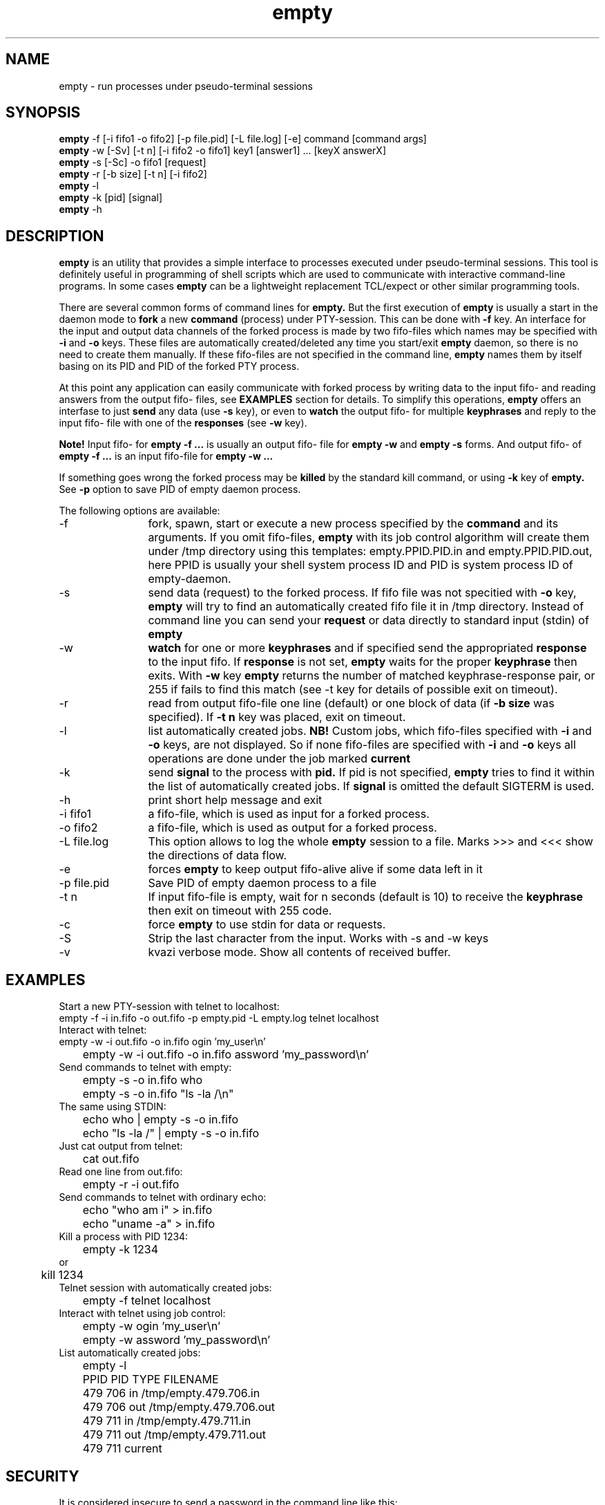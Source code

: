 .TH empty 1 "December, 31 2022"
.SH NAME
empty \- run processes under pseudo-terminal sessions
.SH SYNOPSIS
.br
.B empty
\-f [\-i fifo1 \-o fifo2] [\-p file.pid] [\-L file.log] [-e] command [command args]
.br
.B empty
\-w [\-Sv] [\-t n] [\-i fifo2 \-o fifo1] key1 [answer1] ... [keyX answerX]
.br
.B empty
\-s [\-Sc] \-o fifo1 [request]
.br
.B empty
\-r [\-b size] [\-t n] [\-i fifo2]
.br
.B empty
\-l
.br
.B empty
\-k [pid] [signal]
.br
.B empty
\-h
.SH DESCRIPTION
.B empty
is an utility that provides a simple interface to processes executed under pseudo-terminal sessions. This tool is definitely useful in programming of shell scripts which are used to communicate with interactive command-line programs. In some cases
.B empty
can be a lightweight replacement TCL/expect or other similar programming tools.
.PP
There are several common forms of command lines for
.B empty.
But the first execution of
.B empty
is usually a start in the daemon mode to
.B fork
a new 
.B command 
(process) under PTY-session. This can be done with 
.B \-f
key. 
An interface for the input and output data channels of the forked process is made by two fifo-files which names may be specified with
.B \-i 
and 
.B \-o 
keys. These files are automatically created/deleted any time you start/exit
.B empty
daemon, so there is no need to create them manually. If these fifo-files are not specified in the command line,
.B empty
names them by itself basing on its PID and PID of the forked PTY process.
.PP
At this point any application can easily communicate with forked process by writing data to the input fifo- and reading answers from the output fifo- files, see
.B EXAMPLES 
section for details. To simplify this operations,
.B empty
offers an interfase to just
.B send
any data (use
.B \-s
key), or even to 
.B watch
the output fifo- for multiple 
.B keyphrases
and reply to the input fifo- file with one of the
.B responses
(see
.B \-w
key).
.PP
.B Note!
Input fifo- for
.B empty -f ...
is usually an output fifo- file for
.B empty -w 
and 
.B empty -s
forms. And output fifo- of
.B empty -f ...
is an input fifo-file for
.B empty -w ...
.PP
If something goes wrong the forked process may be 
.B killed
by the standard kill command, or using
.B \-k
key of
.B empty.
See
.B \-p 
option to save PID of empty daemon process.
.PP
The following options are available:
.TP 12
\-f
fork, spawn, start or execute a new process specified by the
.B command
and its arguments. If you omit fifo-files,
.B empty
with its job control algorithm will create them under /tmp directory using this templates: empty.PPID.PID.in and empty.PPID.PID.out, here PPID is usually your shell system process ID and PID is system process ID of empty-daemon.
.TP
\-s
send data (request) to the forked process. If fifo file was not specitied with
.B \-o
key,
.B empty 
will try to find an automatically created fifo file it in /tmp directory. Instead of command line you can send your
.B request
or data directly to standard input (stdin) of
.B empty
.TP
\-w
.B watch
for one or more
.B keyphrases
and if specified send the appropriated
.B response
to the input fifo.
If 
.B response
is not set,
.B empty
waits for the proper
.B keyphrase
then exits. With
.B \-w
key
.B empty
returns the number of matched keyphrase-response pair, or 255 if fails to find this match (see -t key for details of possible exit on timeout).
.TP
\-r
read from output fifo-file one line (default) or one block of data (if 
.B \-b size 
was specified). If 
.B \-t n
key was placed, exit on timeout.
.TP
\-l
list automatically created jobs.
.B NB!
Custom jobs, which fifo-files specified with 
.B \-i 
and
.B \-o
keys, are not displayed. So if none fifo-files are specified with
.B -i
and 
.B -o 
keys all 
operations are done under the job marked
.B current
.TP
\-k 
send
.B signal
to the process with
.B pid.
If pid is not specified, 
.B empty
tries to find it within the list of automatically created jobs. If
.B signal
is omitted the default SIGTERM is used.
.TP
\-h
print short help message and exit
.TP
\-i fifo1
a fifo-file, which is used as input for a forked process.
.TP
\-o fifo2
a fifo-file, which is used as output for a forked process.
.TP
\-L file.log
This option allows to log the whole
.B empty
session to a file. Marks >>> and <<< show the directions of data flow.
.TP
\-e
forces 
.B empty
to keep output fifo-alive alive if some data left in it
.TP
\-p file.pid
Save PID of empty daemon process to a file
.TP
\-t n
If input fifo-file is empty, wait for n seconds (default is 10) to receive the
.B
keyphrase
then exit on timeout with 255 code.
.TP
\-c
force
.B empty
to use stdin for data or requests.
.TP
\-S
Strip the last character from the input. Works with -s and -w keys
.TP
\-v
kvazi verbose mode. Show all contents of received buffer.
.SH EXAMPLES
.TP 0 
Start a new PTY-session with telnet to localhost:
.nf
	empty -f -i in.fifo -o out.fifo -p empty.pid -L empty.log telnet localhost
.fi
.TP
Interact with telnet:
.nf
	empty \-w \-i out.fifo \-o in.fifo ogin 'my_user\\n'
	empty \-w \-i out.fifo \-o in.fifo assword 'my_password\\n'
.fi
.TP
Send commands to telnet with empty:
.nf
	empty \-s \-o in.fifo who
	empty \-s \-o in.fifo "ls \-la /\\n"
.fi
.TP
The same using STDIN:
.nf
	echo who | empty \-s \-o in.fifo
	echo "ls \-la /" | empty \-s \-o in.fifo
.fi
.TP
Just cat output from telnet:
.nf
	cat out.fifo
.fi
.TP
Read one line from out.fifo:
.nf
	empty \-r -i out.fifo 
.fi
.TP
Send commands to telnet with ordinary echo:
.nf
	echo "who am i" > in.fifo
	echo "uname -a" > in.fifo
.fi
.TP
Kill a process with PID 1234:
.nf
	empty -k 1234
or
	kill 1234
.nf
.TP
Telnet session with automatically created jobs:
.nf
	empty -f telnet localhost
.fi
.TP
Interact with telnet using job control:
.nf
	empty \-w ogin 'my_user\\n'
	empty \-w assword 'my_password\\n'
.fi
.TP
List automatically created jobs:
.nf
	empty \-l

	PPID    PID     TYPE    FILENAME
	479     706     in      /tmp/empty.479.706.in
	479     706     out     /tmp/empty.479.706.out
	479     711     in      /tmp/empty.479.711.in
	479     711     out     /tmp/empty.479.711.out

	479     711     current
.fi
.SH SECURITY
It is considered insecure to send a password in the command line like this:
.nf
	
	empty \-w assword 'my_password\\n'

.fi
or like this:
.nf

	empty \-s 'my_password\\n'

.fi

The reason is that the command line arguments are visible to the system while
.B empty
is running. Any local user can see them with ps(1), sometimes they are visible
even remotely with finger(1).
Also your server may have some monitoring tools which may store the output
from ps(1) in their logs. There are also other, more complicated ways
to compromise this information. Generally, you should take command line arguments
as (possibly) visible to every one unless you really know what you're doing.

.B empty
with '-s' flag runs quickly in most cases, but still it can hang for a number
of reasons (like fifo overloading), and even if it runs quick you still cannot
be sure that no one will see its command line arguments even in this short time.
.B empty
with '-w' flag is even worse because it must wait for the keyphrase.

A better way to send the password to the supervised program
is to read it from file:
.nf

	empty \-s [common options] <./password-file

.fi
or from a pipe:
.nf

	get-password-of-user "$user" |empty -s [common options]

.fi
You should still make sure that you do not send any password via command line
while creating this file, and certainly you should set some safe permissions
to this file AND its directory (with the parent directories) before reading
the password from the file OR writing the password to it.

Another possible way is to use your shell's builtin (but see below):
.nf

	echo "$password" |empty \-s [common options]

.fi
Many shells like bash(1), csh(1) and FreeBSD's sh(1) do not call external
echo(1) command but use their own builtin echo command. Since no external
command is started (the shell itself does all that echo(1) must do),
nothing is shown in the process list. It is beyond this manual page to discuss
the way to make sure that your shell uses the builtin command.
.SH RETURN VALUES
If any error occurs
.B empty
usually exits with code 255. Otherwise zero or some positive value (see 
.B \-w
key) is returned. 
.SH SEE ALSO
expect(1), chat(8)
.SH AUTHOR
.B empty
was made by Mikhail E. Zakharov. This software was based on the basic idea of pty version 4.0 Copyright (c) 1992, Daniel J. Bernstein but no code was ported from pty4.
SECURITY section of this manual page was contributed by Sergey Redin.

